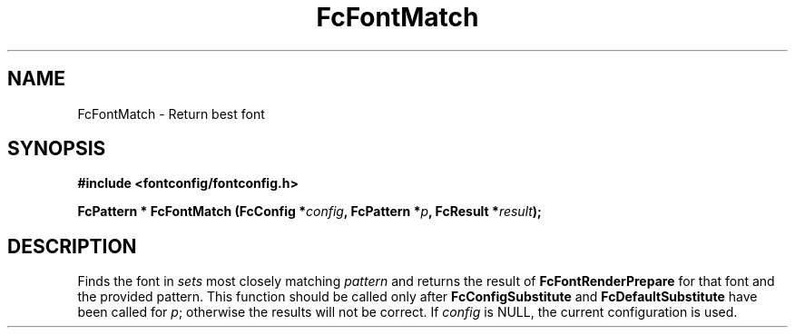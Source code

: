 .\" auto-generated by docbook2man-spec from docbook-utils package
.TH "FcFontMatch" "3" "31 3月 2022" "Fontconfig 2.14.0" ""
.SH NAME
FcFontMatch \- Return best font
.SH SYNOPSIS
.nf
\fB#include <fontconfig/fontconfig.h>
.sp
FcPattern * FcFontMatch (FcConfig *\fIconfig\fB, FcPattern *\fIp\fB, FcResult *\fIresult\fB);
.fi\fR
.SH "DESCRIPTION"
.PP
Finds the font in \fIsets\fR most closely matching
\fIpattern\fR and returns the result of
\fBFcFontRenderPrepare\fR for that font and the provided
pattern. This function should be called only after
\fBFcConfigSubstitute\fR and
\fBFcDefaultSubstitute\fR have been called for
\fIp\fR; otherwise the results will not be correct.
If \fIconfig\fR is NULL, the current configuration is used.
